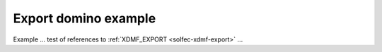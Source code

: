 .. _solfec-xdmf-example:

Export domino example
=====================

Example ... test of references to :ref:`XDMF_EXPORT <solfec-xdmf-export>` ...
